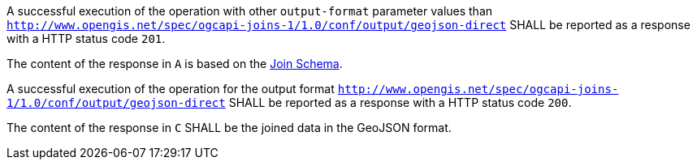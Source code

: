 [requirement,type="general",id="/req/core/joins-post-success",label="/req/core/joins-post-success",obligation="requirement"]
[[req_core_joins-post-success]]
====
[.component,class=part]
--
A successful execution of the operation with other `output-format` parameter values than `http://www.opengis.net/spec/ogcapi-joins-1/1.0/conf/output/geojson-direct` SHALL be reported as a response with a HTTP status code `201`.
--

[.component,class=part]
--
The content of the response in `A` is based on the <<join_schema, Join Schema>>. 
--

[.component,class=part]
--
A successful execution of the operation for the output format `http://www.opengis.net/spec/ogcapi-joins-1/1.0/conf/output/geojson-direct` SHALL be reported as a response with a HTTP status code `200`. 
--

[.component,class=part]
--
The content of the response in `C` SHALL be the joined data in the GeoJSON format.
--

====